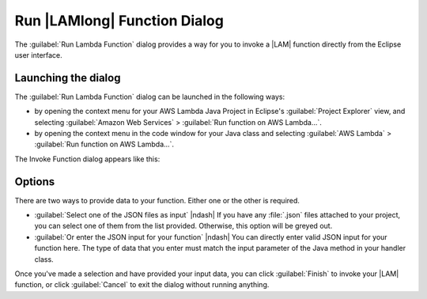 .. Copyright 2010-2016 Amazon.com, Inc. or its affiliates. All Rights Reserved.

   This work is licensed under a Creative Commons Attribution-NonCommercial-ShareAlike 4.0
   International License (the "License"). You may not use this file except in compliance with the
   License. A copy of the License is located at http://creativecommons.org/licenses/by-nc-sa/4.0/.

   This file is distributed on an "AS IS" BASIS, WITHOUT WARRANTIES OR CONDITIONS OF ANY KIND,
   either express or implied. See the License for the specific language governing permissions and
   limitations under the License.

#############################
Run |LAMlong| Function Dialog
#############################

The :guilabel:`Run Lambda Function` dialog provides a way for you to invoke a |LAM| function
directly from the Eclipse user interface.


Launching the dialog
====================

The :guilabel:`Run Lambda Function` dialog can be launched in the following ways:

*   by opening the context menu for your AWS Lambda Java Project in Eclipse's :guilabel:`Project
    Explorer` view, and selecting :guilabel:`Amazon Web Services` > :guilabel:`Run function on AWS
    Lambda...`.

*   by opening the context menu in the code window for your Java class and selecting :guilabel:`AWS
    Lambda` > :guilabel:`Run function on AWS Lambda...`.

The Invoke Function dialog appears like this:

.. image:: images/lambda_invoke_function_dialog.png

Options
=======

There are two ways to provide data to your function. Either one or the other is required.

*   :guilabel:`Select one of the JSON files as input` |ndash| If you have any :file:`.json` files
    attached to your project, you can select one of them from the list provided. Otherwise, this
    option will be greyed out.

*   :guilabel:`Or enter the JSON input for your function` |ndash| You can directly enter valid JSON
    input for your function here. The type of data that you enter must match the input parameter of
    the Java method in your handler class.

Once you've made a selection and have provided your input data, you can click :guilabel:`Finish` to
invoke your |LAM| function, or click :guilabel:`Cancel` to exit the dialog without running anything.


